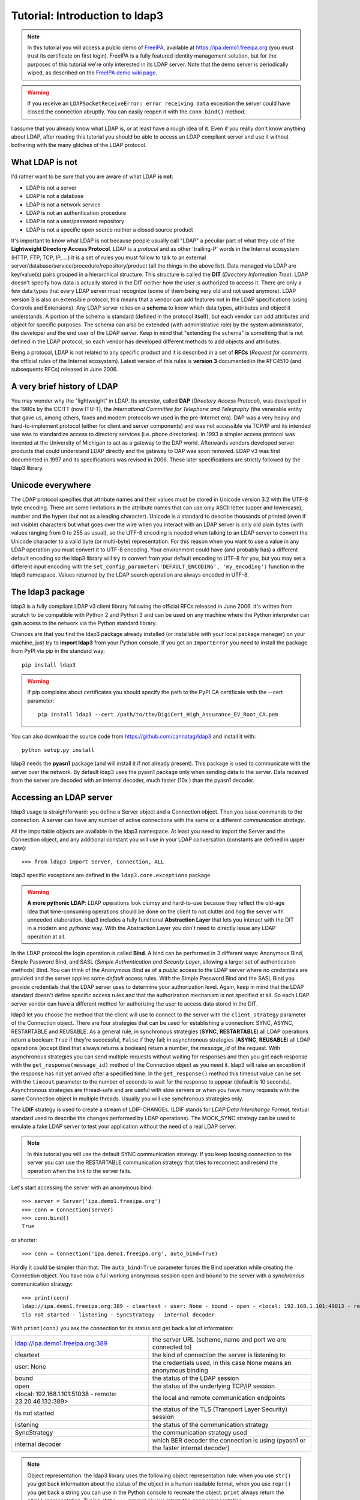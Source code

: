 ###############################
Tutorial: Introduction to ldap3
###############################

.. note::
    In this tutorial you will access a public demo of `FreeIPA`_, available at https://ipa.demo1.freeipa.org (you must trust
    its certificate on first login). FreeIPA is a fully featured identity management solution, but for the purposes of this
    tutorial we're only interested in its LDAP server. Note that the demo server is periodically wiped, as described on the
    `FreeIPA demo wiki page`_.

    .. _FreeIPA: https://www.freeipa.org
    .. _FreeIPA demo wiki page: https://www.freeipa.org/page/Demo

.. warning::
    If you receive an ``LDAPSocketReceiveError: error receiving data`` exception the server could have
    closed the connection abruptly. You can easily reopen it with the ``conn.bind()`` method.


I assume that you already know what LDAP is, or at least have a rough idea of it. Even if you really
don't know anything about LDAP, after reading this tutorial you should be able to access an LDAP compliant server and use it without bothering with
the many glitches of the LDAP protocol.

What LDAP is not
================
I'd rather want to be sure that you are aware of what LDAP **is not**:

- LDAP is not a server
- LDAP is not a database
- LDAP is not a network service
- LDAP is not an authentication procedure
- LDAP is not a user/password repository
- LDAP is not a specific open source neither a closed source product

It's important to know what LDAP is not because people usually call "LDAP" a peculiar part of what they use of the
**Lightweight Directory Access Protocol**. LDAP is a *protocol* and as other 'trailing-P' words in the Internet
ecosystem (HTTP, FTP, TCP, IP, ...) it is a set of rules you must follow to talk to an external
server/database/service/procedure/repository/product (all the things in the above list). Data managed via LDAP are
key/value(s) pairs grouped in a hierarchical structure. This structure is called the **DIT** (*Directory
Information Tree*). LDAP doesn't specify how data is actually stored in the DIT neither how the user is authorized to
access it. There are only a few data types that every LDAP server must recognize (some of them being very old and not used anymore).
LDAP version 3 is also an extensible protocol, this means that a vendor can add features not in the LDAP specifications (using Controls and Extensions).
Any LDAP server relies on a **schema** to know which data types, attributes and object it understands. A portion of the schema is standard
(defined in the protocol itself), but each vendor can add attributes and object for specific purposes. The schema can also be extended (with
administrative role) by the system administrator, the developer and the end user of the LDAP server.
Keep in mind that "extending the schema" is something that is not defined in the LDAP protocol, so each vendor has developed different methods to add
objects and attributes.

Being a protocol, LDAP is not related to any specific product and it is described in a set of **RFCs** (*Request for
comments*, the official rules of the Internet ecosystem). Latest version of this rules is **version 3** documented
in the RFC4510 (and subsequents RFCs) released in June 2006.

A very brief history of LDAP
============================
You may wonder why the "lightweight" in LDAP. Its ancestor, called **DAP** (*Directory Access Protocol*), was developed in the 1980s
by the CCITT (now ITU-T), the *International Committee for Telephone and Telegraphy* (the venerable entity that gave us, among
others, faxes and modem protocols we used in the pre-Internet era). DAP was a very heavy and hard-to-implement protocol
(either for client and server components) and was not accessible via TCP/IP and its intended use was to standardize access to directory services
(i.e. phone directories). In 1993 a simpler access protocol was invented at the University of Michigan to act as a gateway to the DAP world. Afterwards vendors
developed server products that could understand LDAP directly and the gateway to DAP was soon removed. LDAP v3 was first documented in 1997 and its
specifications was revised in 2006. These later specifications are strictly followed by the ldap3 library.

Unicode everywhere
==================
The LDAP protocol specifies that attribute names and their values must be stored in Unicode version 3.2 with the UTF-8 byte encoding. There are some
limitations in the attribute names that can use only ASCII letter (upper and lowercase), number and the hypen (but not as a leading character).
Unicode is a standard to describe thousands of printed (even if not visible) characters but what goes over the wire when you
interact with an LDAP server is only old plain bytes (with values ranging from 0 to 255 as usual), so the UTF-8 encoding is needed when talking to an LDAP server
to convert the Unicode character to a valid byte (or multi-byte) representation. For this reason when you want to use a value in any LDAP operation you must
convert it to UTF-8 encoding. Your environment could have (and probably has) a different default encoding so the ldap3 library will try to convert from your
default encoding to UTF-8 for you, but you may set a different input encoding with the ``set_config_parameter('DEFAULT_ENCODING', 'my_encoding')`` function
in the ldap3 namespace. Values returned by the LDAP search operation are always encoded in UTF-8.

The ldap3 package
=================
ldap3 is a fully compliant LDAP v3 client library following the official RFCs released in June 2006. It's written from scratch to be
compatible with Python 2 and Python 3 and can be used on any machine where the Python interpreter can gain access to the network via the Python
standard library.

Chances are that you find the ldap3 package already installed (or installable with your local package manager) on your machine, just try
to **import ldap3** from your Python console. If you get an ``ImportError`` you need to install the package from PyPI via pip in the standard way::

    pip install ldap3

.. warning::
   If pip complains about certificates you should specify the path to the PyPI CA certificate with the --cert parameter::

      pip install ldap3 --cert /path/to/the/DigiCert_High_Assurance_EV_Root_CA.pem

You can also download the source code from https://github.com/cannatag/ldap3 and install it with::

    python setup.py install

ldap3 needs the **pyasn1** package (and will install it if not already present). This package is used to communicate with the server over the network. By default
ldap3 uses the pyasn1 package only when sending data to the server. Data received from the server are decoded with an internal decoder, much faster (10x ) than the
pyasn1 decoder.

Accessing an LDAP server
========================
ldap3 usage is straightforward: you define a Server object and a Connection object. Then you issue commands to the connection.
A server can have any number of active connections with the same or a different *communication strategy*.

All the importable objects are available in the ldap3 namespace. At least you need to import the Server and the Connection object,
and any additional constant you will use in your LDAP conversation (constants are defined in upper case)::

    >>> from ldap3 import Server, Connection, ALL

ldap3 specific exceptions are defined in the ``ldap3.core.exceptions`` package.

.. warning:: **A more pythonic LDAP**: LDAP operations look clumsy and hard-to-use because they reflect the old-age idea that time-consuming operations
    should be done on the client to not clutter and hog the server with unneeded elaboration. ldap3 includes a fully functional **Abstraction
    Layer** that lets you interact with the DIT in a modern and *pythonic* way. With the Abstraction Layer you don't need to directly issue any
    LDAP operation at all.

In the LDAP protocol the login operation is called **Bind**. A bind can be performed in 3 different ways: Anonymous Bind,
Simple Password Bind, and SASL (*Simple Authentication and Security Layer*, allowing a larger set of authentication methods)
Bind. You can think of the Anonymous Bind as of a *public* access to the LDAP server where no credentials are provided
and the server applies some *default* access rules. With the Simple Password Bind and the SASL Bind you provide credentials
that the LDAP server uses to determine your authorization level. Again, keep in mind that the LDAP standard doesn't define
specific access rules and that the authorization mechanism is not specified at all. So each LDAP server vendor can have a
different method for authorizing the user to access data stored in the DIT.

ldap3 let you choose the method that the client will use to connect to the server with the ``client_strategy`` parameter of the
Connection object. There are four strategies that can be used for establishing a connection: SYNC, ASYNC, RESTARTABLE and REUSABLE.
As a general rule, in synchronous strategies (**SYNC**, **RESTARTABLE**) all LDAP operations return a boolean: ``True`` if they're successful, ``False``
if they fail; in asynchronous strategies (**ASYNC**, **REUSABLE**) all LDAP operations (except Bind that always returns a boolean) return a
number, the *message_id* of the request. With asynchronous strategies you can send multiple requests without waiting for responses and then you get each
response with the ``get_response(message_id)`` method of the Connection object as you need it. ldap3 will raise an exception if
the response has not yet arrived after a specified time. In the ``get_response()`` method this timeout value can be set
with the ``timeout`` parameter to the number of seconds to wait for the response to appear (default is 10 seconds).
Asynchronous strategies are thread-safe and are useful with slow servers or when you have many requests with the same Connection object in multiple threads.
Usually you will use synchronous strategies only.

The **LDIF** strategy is used to create a stream of LDIF-CHANGEs. (LDIF stands for *LDAP Data Interchange Format*, textual standard used
to describe the changes performed by LDAP operations). The MOCK_SYNC strategy can be used to emulate a fake LDAP server to test your
application without the need of a real LDAP server.

.. note::
    In this tutorial you will use the default SYNC communication strategy. If you keep loosing connection to the server you can use the RESTARTABLE
    communication strategy that tries to reconnect and resend the operation when the link to the server fails.

Let's start accessing the server with an anonymous bind::

    >>> server = Server('ipa.demo1.freeipa.org')
    >>> conn = Connection(server)
    >>> conn.bind()
    True

or shorter::

    >>> conn = Connection('ipa.demo1.freeipa.org', auto_bind=True)

Hardly it could be simpler than that. The ``auto_bind=True`` parameter forces the Bind operation while creating the Connection object.
You have now a full working anonymous session open and bound to the server with a *synchronous* communication strategy::

    >>> print(conn)
    ldap://ipa.demo1.freeipa.org:389 - cleartext - user: None - bound - open - <local: 192.168.1.101:49813 - remote: 209.132.178.99:389> -
    tls not started - listening - SyncStrategy - internal decoder

With ``print(conn)`` you ask the connection for its status and get back a lot of information:

======================================================= =================================================================================
ldap://ipa.demo1.freeipa.org:389                        the server URL (scheme, name and port we are connected to)
cleartext                                               the kind of connection the server is listening to
user: None                                              the credentials used, in this case None means an anonymous binding
bound                                                   the status of the LDAP session
open                                                    the status of the underlying TCP/IP session
<local: 192.168.1.101:51038 - remote: 23.20.46.132:389> the local and remote communication endpoints
tls not started                                         the status of the TLS (Transport Layer Security) session
listening                                               the status of the communication strategy
SyncStrategy                                            the communication strategy used
internal decoder                                        which BER decoder the connection is using (pyasn1 or the faster internal decoder)
======================================================= =================================================================================

.. note::
    Object representation: the ldap3 library uses the following object representation rule: when you use ``str()`` you get back information
    about the status of the object in a human readable format, when you use ``repr()`` you get back a string you can use in the
    Python console to recreate the object. ``print`` always return the ``str()`` representation. Typing at the ``>>>`` prompt always
    return the ``repr`` representation.

If you ask for the ``repr()`` representation of the conn object you can get a string to recreate the object::

    >>> conn
    Connection(server=Server(host='ipa.demo1.freeipa.org', port=389, use_ssl=False, get_info='NO_INFO'), auto_bind='NONE',
    version=3, authentication='ANONYMOUS', client_strategy='SYNC', auto_referrals=True, check_names=True, read_only=False,
    lazy=False, raise_exceptions=False, fast_decoder=True)

If you just copy and paste the object representation at the ``>>>`` prompt you can instantiate a new object similar to the original one.
This is helpful when experimenting in the interactive console and works for most of the ldap3 library objects::

   >>> server
   Server(host='ipa.demo1.freeipa.org', port=389, use_ssl=False, get_info='NO_INFO')

.. note::
    The tutorial is intended to be used from the *REPL* (Read, Evaluate, Print, Loop), the interactive Python command line where you can directly type
    Python statements at the **>>>** prompt. The REPL implicitly use the ``repl()`` representation for showing the output of a statement. If you instead
    want the ``str()`` representation you must explicitly use the ``print()`` statement.

Getting information from the server
===================================
The LDAP protocol specifies that an LDAP server must return some information about itself. You can request them with the ``get_info=ALL``
parameter and access them with the ``.info`` attribute of the Server object::

    >>> server = Server('ipa.demo1.freeipa.org', get_info=ALL)
    >>> conn = Connection(server, auto_bind=True)
    >>> server.info
    DSA info (from DSE):
      Supported LDAP Versions: 2, 3
      Naming Contexts:
        cn=changelog
        dc=demo1,dc=freeipa,dc=org
        o=ipaca
      Alternative Servers: None
      Supported Controls:
        1.2.840.113556.1.4.319 - LDAP Simple Paged Results - Control - RFC2696
        1.2.840.113556.1.4.473 - Sort Request - Control - RFC2891
        1.3.6.1.1.13.1 - LDAP Pre-read - Control - RFC4527
        1.3.6.1.1.13.2 - LDAP Post-read - Control - RFC4527
        1.3.6.1.4.1.1466.29539.12 - Chaining loop detect - Control - SUN microsystems
        1.3.6.1.4.1.42.2.27.8.5.1 - Password policy - Control - IETF DRAFT behera-ldap-password-policy
        1.3.6.1.4.1.42.2.27.9.5.2 - Get effective rights - Control - IETF DRAFT draft-ietf-ldapext-acl-model
        1.3.6.1.4.1.42.2.27.9.5.8 - Account usability - Control - SUN microsystems
        1.3.6.1.4.1.4203.1.9.1.1 - LDAP content synchronization - Control - RFC4533
        1.3.6.1.4.1.4203.666.5.16 - LDAP Dereference - Control - IETF DRAFT draft-masarati-ldap-deref
        2.16.840.1.113730.3.4.12 - Proxied Authorization (old) - Control - Netscape
        2.16.840.1.113730.3.4.13 - iPlanet Directory Server Replication Update Information - Control - Netscape
        2.16.840.1.113730.3.4.14 - Search on specific database - Control - Netscape
        2.16.840.1.113730.3.4.15 - Authorization Identity Response Control - Control - RFC3829
        2.16.840.1.113730.3.4.16 - Authorization Identity Request Control - Control - RFC3829
        2.16.840.1.113730.3.4.17 - Real attribute only request - Control - Netscape
        2.16.840.1.113730.3.4.18 - Proxy Authorization Control - Control - RFC6171
        2.16.840.1.113730.3.4.19 - Chaining loop detection - Control - Netscape
        2.16.840.1.113730.3.4.2 - ManageDsaIT - Control - RFC3296
        2.16.840.1.113730.3.4.20 - Mapping Tree Node - Use one backend [extended] - Control - openLDAP
        2.16.840.1.113730.3.4.3 - Persistent Search - Control - IETF
        2.16.840.1.113730.3.4.4 - Netscape Password Expired - Control - Netscape
        2.16.840.1.113730.3.4.5 - Netscape Password Expiring - Control - Netscape
        2.16.840.1.113730.3.4.9 - Virtual List View Request - Control - IETF
        2.16.840.1.113730.3.8.10.6 - OTP Sync Request - Control - freeIPA
      Supported Extensions:
        1.3.6.1.4.1.1466.20037 - StartTLS - Extension - RFC4511-RFC4513
        1.3.6.1.4.1.4203.1.11.1 - Modify Password - Extension - RFC3062
        1.3.6.1.4.1.4203.1.11.3 - Who am I - Extension - RFC4532
        2.16.840.1.113730.3.5.10 - Distributed Numeric Assignment Extended Request - Extension - Netscape
        2.16.840.1.113730.3.5.12 - Start replication request - Extension - Netscape
        2.16.840.1.113730.3.5.3 - Transaction Response Extended Operation - Extension - Netscape
        2.16.840.1.113730.3.5.4 - iPlanet Replication Response Extended Operation - Extension - Netscape
        2.16.840.1.113730.3.5.5 - iPlanet End Replication Request Extended Operation - Extension - Netscape
        2.16.840.1.113730.3.5.6 - iPlanet Replication Entry Request Extended Operation - Extension - Netscape
        2.16.840.1.113730.3.5.7 - iPlanet Bulk Import Start Extended Operation - Extension - Netscape
        2.16.840.1.113730.3.5.8 - iPlanet Bulk Import Finished Extended Operation - Extension - Netscape
        2.16.840.1.113730.3.5.9 - iPlanet Digest Authentication Calculation Extended Operation - Extension - Netscape
        2.16.840.1.113730.3.6.5 - Replication CleanAllRUV - Extension - Netscape
        2.16.840.1.113730.3.6.6 - Replication Abort CleanAllRUV - Extension - Netscape
        2.16.840.1.113730.3.6.7 - Replication CleanAllRUV Retrieve MaxCSN - Extension - Netscape
        2.16.840.1.113730.3.6.8 - Replication CleanAllRUV Check Status - Extension - Netscape
        2.16.840.1.113730.3.8.10.1 - KeyTab set - Extension - FreeIPA
        2.16.840.1.113730.3.8.10.3 - Enrollment join - Extension - FreeIPA
        2.16.840.1.113730.3.8.10.5 - KeyTab get - Extension - FreeIPA
      Supported SASL Mechanisms:
        EXTERNAL, GSS-SPNEGO, GSSAPI, DIGEST-MD5, CRAM-MD5, PLAIN, LOGIN, ANONYMOUS
      Schema Entry:
        cn=schema
    Vendor name: 389 Project
    Vendor version: 389-Directory/1.3.3.8 B2015.036.047
    Other:
      dataversion:
        020150912040104020150912040104020150912040104
      changeLog:
        cn=changelog
      lastchangenumber:
        3033
      firstchangenumber:
        1713
      lastusn:
        8284
      defaultnamingcontext:
        dc=demo1,dc=freeipa,dc=org
      netscapemdsuffix:
        cn=ldap://dc=ipa,dc=demo1,dc=freeipa,dc=org:389
      objectClass:
        top

This server (like most LDAP servers) lets an anonymous user to know a lot about it:

========================= ======================= =============================================================
Supported LDAP Versions   2, 3                    Server supports LDAP 2 and 3
Naming contexts           <...>                   Server stores information for 3 different DIT partitions
Alternative servers       None                    This is the only replica of the database
Supported Controls        <...>                   Optional controls that can be sent in a request operation
Supported Extentions      <...>                   Additional extended operations understood by the server
Supported SASL Mechanisms <...>                   Different additional SASL authentication mechanisms available
Schema Entry              cn=schema               The location of the schema in the DIT
Vendor name               389 Project             The brand/mark/name of this LDAP server
Vendor version            389-Directory/1.3.3 ... The version of this LDAP server
Other                     ...                     Additional information provided by the server
========================= ======================= =============================================================

From this response we know that this server is a stand-alone LDAP server that can hold entries in the dc=demo1,dc=freeipa,dc=org context,
that supports various SASL access mechanisms and that is based on the 389 Directory Service server. Furthermore in the
Supported Controls we can see it supports "paged searches", and the "who am i" and "StartTLS" extended operations in
Supported Extensions.

.. note:: Controls vs Extensions: in LDAP a *Control* is some additional information that can be attached to any LDAP request or response, while an
   *Extension* is a custom request that can be sent to the LDAP server in an **Extended Operation** Request.
   A Control usually modifies the behaviour of a standard LDAP operation, while an Extension is a completely new
   kind of operation that each vendor decides to include in its LDAP server implementation.
   An LDAP server declares which controls and which extendend operations it understands. The ldap3 library decodes the
   known supported controls and extended operation and includes a brief description and a reference to the relevant
   RFC in the ``.info`` attribute (when known). Not all controls or extensions are intended to be used by clients. Some controls and
   extensions are used by servers that hold a replica or a data partition. Unfortunately in the LDAP specifications
   there is no way to specify if such extensions are reserved for a server (**DSA**, *Directory Server Agent* in LDAP
   parlance) to server communication (for example in replicas or partitions management) or can be used
   by clients (**DUA**, *Directory User Agent*). Because the LDAP protocols doesn't provide a specific way for DSAs to communicate
   with each other, a DSA actually presents itself as a DUA to another DSA.

Let's examine the LDAP server schema::

    >>> server.schema
    DSA Schema from: cn=schema
      Attribute types:{'ipaNTTrustForestTrustInfo': Attribute type: 2.16.840.1.113730.3.8.11.17
      Short name: ipaNTTrustForestTrustInfo
      Description: Forest trust information for a trusted domain object
      Equality rule: octetStringMatch
      Syntax: 1.3.6.1.4.1.1466.115.121.1.40 [('1.3.6.1.4.1.1466.115.121.1.40', 'LDAP_SYNTAX', 'Octet String', 'RFC4517')]
      'ntUserCreateNewAccount': Attribute type: 2.16.840.1.113730.3.1.42
      Short name: ntUserCreateNewAccount
      Description: Netscape defined attribute type
      Single Value: True
      Syntax: 1.3.6.1.4.1.1466.115.121.1.15 [('1.3.6.1.4.1.1466.115.121.1.15', 'LDAP_SYNTAX', 'Directory String', 'RFC4517')]
      Extensions:
        X-ORIGIN: Netscape NT Synchronization
      'passwordGraceUserTime': Attribute type: 2.16.840.1.113730.3.1.998
      Short name: passwordGraceUserTime, pwdGraceUserTime
      Description: Netscape defined password policy attribute type
      Single Value: True
      Usage: Directory operation
      Syntax: 1.3.6.1.4.1.1466.115.121.1.15 [('1.3.6.1.4.1.1466.115.121.1.15', 'LDAP_SYNTAX', 'Directory String', 'RFC4517')]
      Extensions:
        X-ORIGIN: Netscape Directory Server
      'nsslapd-ldapilisten': Attribute type: 2.16.840.1.113730.3.1.2229
      Short name: nsslapd-ldapilisten
      Description: Netscape defined attribute type
      Single Value: True
      Syntax: 1.3.6.1.4.1.1466.115.121.1.15 [('1.3.6.1.4.1.1466.115.121.1.15', 'LDAP_SYNTAX', 'Directory String', 'RFC4517')]
      Extensions:
        X-ORIGIN: Netscape Directory Server
      'bootParameter': Attribute type: 1.3.6.1.1.1.1.23
      Short name: bootParameter
      Description: Standard LDAP attribute type
      Syntax: 1.3.6.1.4.1.1466.115.121.1.26 [('1.3.6.1.4.1.1466.115.121.1.26', 'LDAP_SYNTAX', 'IA5 String', 'RFC4517')]
      Extensions:
        X-ORIGIN: RFC 2307

      <...long list of descriptors...>


The schema is a very long list that describes what kind of data types the LDAP server understands. It also specifies
what attributes can be stored in each class. Some classes are containers for other entries (either container or leaf)
and are used to build the hierarchy of the DIT. Container entries can have attributes too.
One important specification in the schema is if the attribute is *multi-valued* or not. A multi-valued attribute can store one or more values.
Every LDAP server must at least support the standard LDAP3 schema but can have additional custom classes and attributes.
The schema defines also the *syntaxes* and the *matching rules* of the different kind of data types stored in the LDAP.

.. note::
   Object classes and attributes are independent objects. An attribute is not a "child" of a class neither a
   class is a "parent" of any attribute. Classes and attributes are linked in the schema with the ``MAY`` and ``MUST`` options
   of the object class definition that specify what attributes an entry can contain and which of them are mandatory.

.. note::
   There are 3 different types of object classes: **ABSTRACT** (used only when defining the class hierarchy), **STRUCTURAL** (used to
   create concrete entries) and **AUXILIARY** (used to add additional attributes to an entry). Only one structural class can be used
   in an entry, while many auxiliary classes can be added to the same entry. Adding an object class to an entry simply means
   that the attributes defined in that object class can be stored in that entry.

If the ldap3 library is aware of the schema used by the LDAP server it will try to automatically convert data retrieved by the Search
operation to their representation. So an integer will be returned as an int, a generalizedDate as a datetime object and so on.
If you don't read the schema all the values are returned as bytes and unicode strings. You can control this behaviour with
the ``get_info`` parameter of the Server object and the ``check_names`` parameter of the Connection object.

Logging into the server
=======================
You haven't provided any credentials to the server yet, but you received a response anyway. This means that LDAP allows users to perform
operations anonymously without declaring their identity. Obviously what the server returns to an anonymous connection is someway limited.
This makes sense because originally the DAP protocol was intended for reading phone directories, as in a printed book, so its
content could be read by anyone.

If you want to establish an authenticated session you have two options: Simple Password and SASL. With Simple Password you provide
a **DN** (*Distinguished Name*) and a password. The server checks if your credentials are valid and permits or denies access to the elements of the DIT.
SASL provides additional methods to identify the user, as an external certificate or a Kerberos ticket.

.. note:: Distinguished Names: the DIT is a hierarchical structure, as a filesystem. To identify an entry you must specify its *path*
    in the DIT starting from the leaf that represents the entry up to the top of the Tree. This path is called the
    **Distinguished Name** (DN) of an entry and is constructed with key-value pairs, separated by a comma, of the names of the entries that form
    the path from the leaf up to the top of the Tree. The DN of an entry is unique throughout the DIT and changes only if the entry is moved into
    another container within the DIT. The parts of the DN are called **Relative Distinguished Name** (RDN) because are unique only
    in the context where they are defined. So, for example, if you have a *inetOrgPerson* entry with RDN ``cn=Fred`` that is stored in an *organizational
    unit* with RDN ``ou=users`` that is stored in an *organization* with RDN ``o=company`` the DN of the *inetOrgPerson* entry will
    be ``cn=Fred,ou=users,o=company``. The RDN value must be unique in the context where the entry is stored, but there is no specification
    in the LDAP schema on which attribute to use as RDN for a specific class. LDAP also support a (quite obscure) "multi-rdn" naming option where each
    part of the RDN is separated with the + character, as in ``cn=Fred+sn=Smith``.

.. warning:: Accessing Active Directory: with ldap3 you can also connect to an Active Directory server with the NTLM v2 protocol::

        >>> from ldap3 import Server, Connection, ALL, NTLM
        >>> server = Server('servername', get_info=ALL)
        >>> conn = Connection(server, user="Domain\\User", password="password", authentication=NTLM)

    This kind of authentication is not part of the LDAP 3 RFCs but uses a proprietary Microsoft authentication mechanism named SICILY. ldap3 implements
    it because it's much easier to use this method than Kerberos to access Active Directory.

Now try to ask to the server who you are::

    >>> conn.extend.standard.who_am_i()

We have used and Extended Operation, conveniently packaged in a function of the ``ldap3.extend.standard`` package, and get an empty response.
This means you have no authentication status on the server, so you are an **anonymous** user. This doesn't mean
that you are unknown to the server, actually you have a session open with it, so you can send additional operation requests. Even
if you don't send the anonymous bind operation the server will accept any operation requests as an anonymous user, establishing a new session
if needed.

.. note:: The ``extend`` namespace. The connection object has a special namespace called "extend" where more complex operations are defined.
    This namespace include a ``standard`` section and a number of specific vendor sections. In these sections you can find methods to perform
    tricky or hard-to-implement operations. For example in the ``microsoft`` section you can find a method to easily change the user password, and
    in the ``novell`` section a method to apply transaction to groups of LDAP operations. In the ``standard`` section you can also find an
    easy way to perform a paged search via generators.


.. warning:: Opening vs Binding: the LDAP protocol provides a Bind and an Unbind operation but, for historical reasons, they are not symmetric.
    As any TCP connection the communication socket must be *open* before binding to the server . This is implicitly done by the ldap3 package when you
    issue a ``bind()`` or another operation or can be esplicity done with the ``open()`` method of the Connection object. The Unbind operation
    is actually used to *terminate* the connection, both ending the session and closing the socket. After the ``unbind()`` operation the connection
    cannot be used anymore. If you want to access as another user or change the current session to an anonymous one, you must issue ``bind()`` again.
    The ldap3 library allows you to use the ``rebind()`` method to access the same connection as a different user. You must use ``unbind()`` only when
    you want to close the network socket.

Try to specify a valid user::

    >>> conn = Connection(server, 'uid=admin,cn=users,cn=accounts,dc=demo1,dc=freeipa,dc=org', 'Secret123', auto_bind=True)
    >>> conn.extend.standard.who_am_i()
    'dn: uid=admin,cn=users,cn=accounts,dc=demo1,dc=freeipa,dc=org'

Now the server knows that you are a recognized user and the ``who_am_i()`` extended operation returns your identity.

Establishing a secure connection
================================
If you check the connection info you can see that the Connection is using a cleartext (insecure) channel::

    >>> print(conn)
    ldap://ipa.demo1.freeipa.org:389 - **cleartext** - user: uid=admin,cn=users,cn=accounts,dc=demo1,dc=freeipa,dc=org - bound - open - <local: 192.168.1.101:50164 - remote: 209.132.178.99:**389**> - **tls not started** - listening - SyncStrategy - internal decoder'

This means that credentials pass unencrypted over the wire, so they can be easily captured by network eavesdroppers (with unencrypted
connections a network sniffer can be easily used to capture passwords and other sensitive data). The LDAP protocol provides two ways
to secure a connection: **LDAP over TLS** (or over SSL) and the **StartTLS** extended operation. Both methods establish a secure TLS
connection: the former secure with TLS the communication channel as soon as the connection is open, while the latter can be used at any time on
an already open unsecure connection to secure it issuing the StartTLS operation.

.. warning:: LDAP URL scheme: a cleartext connection to a server can be expressed in the URL with the **ldap://** scheme, while LDAP over TLS can be
    indicated with **ldaps://** even if this is not specified in any of the LDAP RFCs. If a scheme is included in the server name while creating
    the Server object, the ldap3 library opens the proper port, unencrypted or with the specified TLS options (or the default TLS options
    if none is specified).

.. note:: Default port numbers: the default port for cleartext (unsecure) communication is **389**, while the default for LDAP over TLS (secure)
    communication is **636**. Note that because you can start a session on the 389 port and then raise the security level with the StartTLS operation,
    you can have a secure communication even on the 389 port (usually considered unsecure). Obviously the server can listen on additional or different
    ports. When defining the Server object you can specify which port to use with the ``port`` parameter. Keep this in mind if you need to connect to
    a server behind a firewall.

Now try to use the StartTLS extended operation::

    >>> conn.start_tls()
    True

if you check the connection status you can see that the session is on a secure channel now, even if started on a cleartext connection::

    >>> print(conn)
    ldap://ipa.demo1.freeipa.org:389 - cleartext - user: uid=admin,cn=users,cn=accounts,dc=demo1,dc=freeipa,dc=org - bound - open - <local: 192.168.1.101:50910 - remote: 209.132.178.99:389> - tls started - listening - SyncStrategy - internal decoder


To start the connection on a SSL socket::

    >>> server = Server('ipa.demo1.freeipa.org', use_ssl=True, get_info=ALL)
    >>> conn = Connection(server, 'uid=admin,cn=users,cn=accounts,dc=demo1,dc=freeipa,dc=org', 'Secret123', auto_bind=True)
    >>> print(conn)
    ldaps://ipa.demo1.freeipa.org:636 - ssl - user: uid=admin,cn=users,cn=accounts,dc=demo1,dc=freeipa,dc=org - bound - open - <local: 192.168.1.101:51438 - remote: 209.132.178.99:636> - tls not started - listening - SyncStrategy - internal decoder

Either with the former or the latter method the connection is now encrypted. We haven't specified any TLS option, so there is no checking of
certificate validity. You can customize the TLS behaviour providing a Tls object to the Server object using the security context configuration::

    >>> from ldap3 import Tls
    >>> import ssl
    >>> tls_configuration = Tls(validate=ssl.CERT_REQUIRED, version=ssl.PROTOCOL_TLSv1)
    >>> server = Server('ipa.demo1.freeipa.org', use_ssl=True, tls=tls_configuration)
    >>> conn = Connection(server)
    >>> conn.open()
    ...
    ldap3.core.exceptions.LDAPSocketOpenError: (LDAPSocketOpenError('socket ssl wrapping error: [SSL: CERTIFICATE_VERIFY_FAILED] certificate verify failed (_ssl.c:600)',),)

In this case, using the FreeIPA demo server we get a LDAPSocketOpenError exception because the certificate cannot be verified.
You can configure the Tls object with a number of options. Look at :ref:`SSL and TLS <ssltls>` for more information.

The FreeIPA server doesn't return a valid certificate so to continue the tutorial let's revert the certificate validation to CERT_NONE::

    >>> tls_configuration.validate = ssl.CERT_NONE


Connection context manager
==========================
The Connection object responds to the context manager protocol, so you can perform LDAP operations with automatic open, bind and unbind as in the following example::

    >>> with Connection(server, 'uid=admin,cn=users,cn=accounts,dc=demo1,dc=freeipa,dc=org', 'Secret123') as conn:
            conn.search('dc=demo1,dc=freeipa,dc=org', '(&(objectclass=person)(uid=admin))', attributes=['sn','krbLastPwdChange', 'objectclass'])
            entry = conn.entries[0]
    True
    >>> conn.bound
    False
    >>> entry
    DN: uid=admin,cn=users,cn=accounts,dc=demo1,dc=freeipa,dc=org
    krbLastPwdChange: 2016-10-09 10:01:18+00:00
    objectclass: top
                 person
                 posixaccount
                 krbprincipalaux
                 krbticketpolicyaux
                 inetuser
                 ipaobject
                 ipasshuser
                 ipaSshGroupOfPubKeys
    sn: Administrator

When the Connection object exits the context manager it retains the state it had before entering the context. The connection is always open and bound while in context.
If the connection was not bound to the server when entering the context the Unbind operation will be tried when you leave the context even if the operations
in the context raise an exception.

